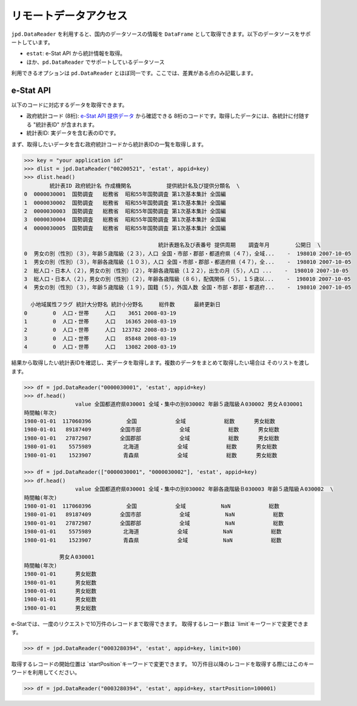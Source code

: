 
リモートデータアクセス
======================

``jpd.DataReader`` を利用すると、国内のデータソースの情報を ``DataFrame`` として取得できます。以下のデータソースをサポートしています。

- ``estat``: e-Stat API から統計情報を取得。
- ほか、``pd.DataReader`` でサポートしているデータソース

利用できるオプションは ``pd.DataReader`` とほぼ同一です。ここでは、差異がある点のみ記載します。

e-Stat API
----------

以下のコードに対応するデータを取得できます。

- 政府統計コード (8桁): `e-Stat API 提供データ <http://www.e-stat.go.jp/api/api-data/>`_ から確認できる 8桁のコードです。取得したデータには、各統計に付随する "統計表ID" が含まれます。
- 統計表ID: 実データを含む表のIDです。

まず、取得したいデータを含む政府統計コードから統計表IDの一覧を取得します。

.. code-block:: python

    >>> key = "your application id"
    >>> dlist = jpd.DataReader("00200521", 'estat', appid=key)
    >>> dlist.head()
            統計表ID 政府統計名 作成機関名           提供統計名及び提供分類名  \
    0  0000030001  国勢調査   総務省  昭和55年国勢調査 第1次基本集計 全国編
    1  0000030002  国勢調査   総務省  昭和55年国勢調査 第1次基本集計 全国編
    2  0000030003  国勢調査   総務省  昭和55年国勢調査 第1次基本集計 全国編
    3  0000030004  国勢調査   総務省  昭和55年国勢調査 第1次基本集計 全国編
    4  0000030005  国勢調査   総務省  昭和55年国勢調査 第1次基本集計 全国編

                                              統計表題名及び表番号 提供周期    調査年月        公開日  \
    0  男女の別（性別）（３），年齢５歳階級（２３），人口 全国・市部・郡部・都道府県（４７），全域...    -  198010 2007-10-05
    1  男女の別（性別）（３），年齢各歳階級（１０３），人口 全国・市部・郡部・都道府県（４７），全...    -  198010 2007-10-05
    2  総人口・日本人（２），男女の別（性別）（２），年齢各歳階級（１２２），出生の月（５），人口 ...    -  198010 2007-10-05
    3  総人口・日本人（２），男女の別（性別）（２），年齢各歳階級（８６），配偶関係（５），１５歳以...    -  198010 2007-10-05
    4  男女の別（性別）（３），年齢５歳階級（１９），国籍（５），外国人数 全国・市部・郡部・都道府...    -  198010 2007-10-05

      小地域属性フラグ 統計大分野名 統計小分野名     総件数      最終更新日
    0        0  人口・世帯     人口    3651 2008-03-19
    1        0  人口・世帯     人口   16365 2008-03-19
    2        0  人口・世帯     人口  123782 2008-03-19
    3        0  人口・世帯     人口   85848 2008-03-19
    4        0  人口・世帯     人口   13082 2008-03-19

結果から取得したい統計表IDを確認し、実データを取得します。複数のデータをまとめて取得したい場合は
そのリストを渡します。

.. code-block:: python

    >>> df = jpd.DataReader("0000030001", 'estat', appid=key)
    >>> df.head()
                    value 全国都道府県030001 全域・集中の別030002 年齢５歳階級Ａ030002 男女Ａ030001
    時間軸(年次)
    1980-01-01  117060396           全国            全域            総数      男女総数
    1980-01-01   89187409         全国市部            全域            総数      男女総数
    1980-01-01   27872987         全国郡部            全域            総数      男女総数
    1980-01-01    5575989          北海道            全域            総数      男女総数
    1980-01-01    1523907          青森県            全域            総数      男女総数

    >>> df = jpd.DataReader(["0000030001", "0000030002"], 'estat', appid=key)
    >>> df.head()
                    value 全国都道府県030001 全域・集中の別030002 年齢各歳階級Ｂ030003 年齢５歳階級Ａ030002  \
    時間軸(年次)
    1980-01-01  117060396           全国            全域           NaN            総数
    1980-01-01   89187409         全国市部            全域           NaN            総数
    1980-01-01   27872987         全国郡部            全域           NaN            総数
    1980-01-01    5575989          北海道            全域           NaN            総数
    1980-01-01    1523907          青森県            全域           NaN            総数

               男女Ａ030001
    時間軸(年次)
    1980-01-01      男女総数
    1980-01-01      男女総数
    1980-01-01      男女総数
    1980-01-01      男女総数
    1980-01-01      男女総数


e-Statでは、一度のリクエストで10万件のレコードまで取得できます。
取得するレコード数は `limit`キーワードで変更できます。

.. code-block:: python

    >>> df = jpd.DataReader("0003280394", 'estat', appid=key, limit=100)


取得するレコードの開始位置は `startPosition`キーワードで変更できます。
10万件目以降のレコードを取得する際にはこのキーワードを利用してください。

.. code-block:: python

    >>> df = jpd.DataReader("0003280394", 'estat', appid=key, startPosition=100001)
